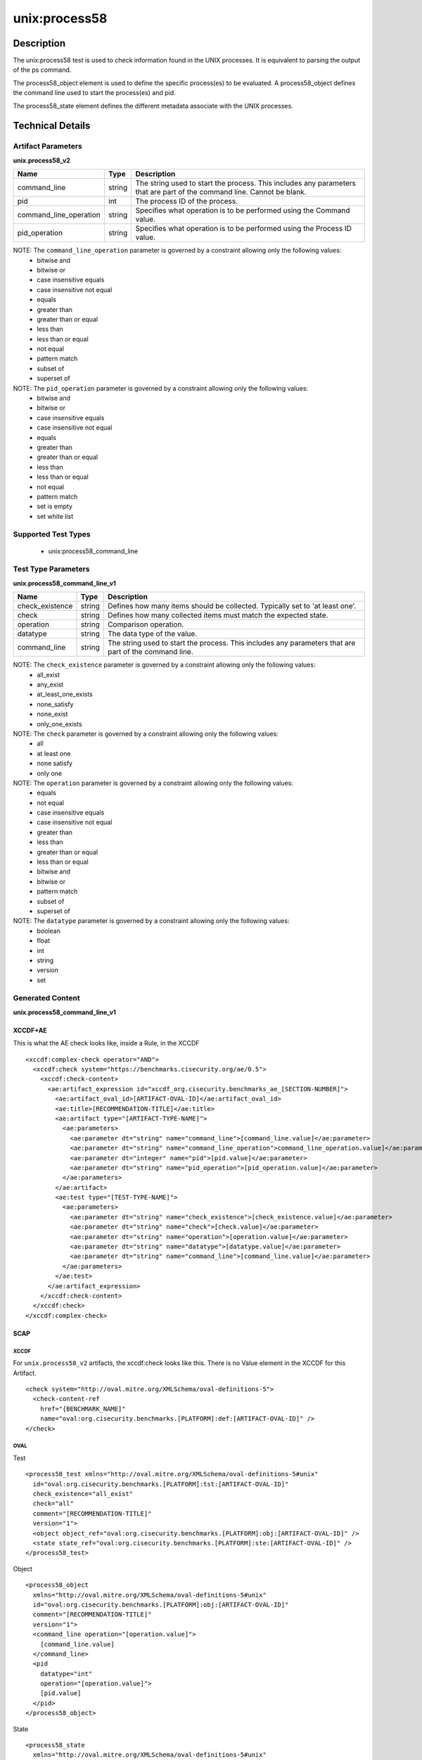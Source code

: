 unix:process58
==============

Description
-----------

The unix:process58 test is used to check information found in the UNIX
processes. It is equivalent to parsing the output of the ps command.

The process58_object element is used to define the specific
process(es) to be evaluated. A process58_object defines the command line
used to start the process(es) and pid.

The process58_state element defines the different metadata
associate with the UNIX processes.

Technical Details
-----------------

Artifact Parameters
~~~~~~~~~~~~~~~~~~~

**unix.process58_v2**

+-----------------------------+---------+------------------------------------+
| Name                        | Type    | Description                        |
+=============================+=========+====================================+
| command_line                | string  | The string used to start the       |
|                             |         | process. This includes any         |
|                             |         | parameters that are part of the    |
|                             |         | command line. Cannot be blank.     |
+-----------------------------+---------+------------------------------------+
| pid                         | int     | The process ID of the process.     |
+-----------------------------+---------+------------------------------------+
| command_line_operation      | string  | Specifies what operation is to be  |
|                             |         | performed using the Command value. |
+-----------------------------+---------+------------------------------------+
| pid_operation               | string  | Specifies what operation is to be  |
|                             |         | performed using the Process ID     |
|                             |         | value.                             |
+-----------------------------+---------+------------------------------------+

NOTE: The ``command_line_operation`` parameter is governed by a constraint allowing only the following values:
  - bitwise and
  - bitwise or
  - case insensitive equals
  - case insensitive not equal
  - equals
  - greater than
  - greater than or equal
  - less than
  - less than or equal
  - not equal
  - pattern match
  - subset of
  - superset of

NOTE: The ``pid_operation`` parameter is governed by a constraint allowing only the following values:
  - bitwise and
  - bitwise or
  - case insensitive equals
  - case insensitive not equal
  - equals
  - greater than
  - greater than or equal
  - less than
  - less than or equal
  - not equal
  - pattern match
  - set is empty
  - set white list

Supported Test Types
~~~~~~~~~~~~~~~~~~~~

  - unix:process58_command_line

Test Type Parameters
~~~~~~~~~~~~~~~~~~~~

**unix.process58_command_line_v1**

+-----------------------------+---------+------------------------------------+
| Name                        | Type    | Description                        |
+=============================+=========+====================================+
| check_existence             | string  | Defines how many items should be   |
|                             |         | collected. Typically set to 'at    |
|                             |         | least one'.                        |
+-----------------------------+---------+------------------------------------+
| check                       | string  | Defines how many collected items   |
|                             |         | must match the expected state.     |
+-----------------------------+---------+------------------------------------+
| operation                   | string  | Comparison operation.              |
+-----------------------------+---------+------------------------------------+
| datatype                    | string  | The data type of the value.        |
+-----------------------------+---------+------------------------------------+
| command_line                | string  | The string used to start the       |
|                             |         | process. This includes any         |
|                             |         | parameters that are part of the    |
|                             |         | command line.                      |
+-----------------------------+---------+------------------------------------+

NOTE: The ``check_existence`` parameter is governed by a constraint allowing only the following values:
  - all_exist
  - any_exist
  - at_least_one_exists
  - none_satisfy
  - none_exist
  - only_one_exists

NOTE: The ``check`` parameter is governed by a constraint allowing only the following values:
  - all
  - at least one
  - none satisfy
  - only one

NOTE: The ``operation`` parameter is governed by a constraint allowing only the following values:
  - equals
  - not equal
  - case insensitive equals
  - case insensitive not equal
  - greater than
  - less than
  - greater than or equal
  - less than or equal
  - bitwise and
  - bitwise or
  - pattern match
  - subset of
  - superset of

NOTE: The ``datatype`` parameter is governed by a constraint allowing only the following values:
  - boolean
  - float
  - int
  - string
  - version
  - set

Generated Content
~~~~~~~~~~~~~~~~~

**unix.process58_command_line_v1**

XCCDF+AE
^^^^^^^^

This is what the AE check looks like, inside a Rule, in the XCCDF

::

  <xccdf:complex-check operator="AND">
    <xccdf:check system="https://benchmarks.cisecurity.org/ae/0.5">
      <xccdf:check-content>
        <ae:artifact_expression id="xccdf_org.cisecurity.benchmarks_ae_[SECTION-NUMBER]">
          <ae:artifact_oval_id>[ARTIFACT-OVAL-ID]</ae:artifact_oval_id>
          <ae:title>[RECOMMENDATION-TITLE]</ae:title>
          <ae:artifact type="[ARTIFACT-TYPE-NAME]">
            <ae:parameters>
              <ae:parameter dt="string" name="command_line">[command_line.value]</ae:parameter>
              <ae:parameter dt="string" name="command_line_operation">command_line_operation.value]</ae:parameter>
              <ae:parameter dt="integer" name="pid">[pid.value]</ae:parameter>
              <ae:parameter dt="string" name="pid_operation">[pid_operation.value]</ae:parameter>
            </ae:parameters>
          </ae:artifact>
          <ae:test type="[TEST-TYPE-NAME]">
            <ae:parameters>
              <ae:parameter dt="string" name="check_existence">[check_existence.value]</ae:parameter>
              <ae:parameter dt="string" name="check">[check.value]</ae:parameter>
              <ae:parameter dt="string" name="operation">[operation.value]</ae:parameter>
              <ae:parameter dt="string" name="datatype">[datatype.value]</ae:parameter>
              <ae:parameter dt="string" name="command_line">[command_line.value]</ae:parameter>
            </ae:parameters>
          </ae:test>
        </ae:artifact_expression>
      </xccdf:check-content>
    </xccdf:check>
  </xccdf:complex-check>

SCAP
^^^^

XCCDF
'''''

For ``unix.process58_v2`` artifacts, the xccdf:check looks like this. There is no Value element in the XCCDF for this Artifact.

::

  <check system="http://oval.mitre.org/XMLSchema/oval-definitions-5">
    <check-content-ref 
      href="{BENCHMARK_NAME]"
      name="oval:org.cisecurity.benchmarks.[PLATFORM]:def:[ARTIFACT-OVAL-ID]" />
  </check>

OVAL
''''

Test

::

  <process58_test xmlns="http://oval.mitre.org/XMLSchema/oval-definitions-5#unix"
    id="oval:org.cisecurity.benchmarks.[PLATFORM]:tst:[ARTIFACT-OVAL-ID]"
    check_existence="all_exist"
    check="all"
    comment="[RECOMMENDATION-TITLE]"
    version="1">
    <object object_ref="oval:org.cisecurity.benchmarks.[PLATFORM]:obj:[ARTIFACT-OVAL-ID]" />
    <state state_ref="oval:org.cisecurity.benchmarks.[PLATFORM]:ste:[ARTIFACT-OVAL-ID]" />
  </process58_test>

Object

::

  <process58_object 
    xmlns="http://oval.mitre.org/XMLSchema/oval-definitions-5#unix"
    id="oval:org.cisecurity.benchmarks.[PLATFORM]:obj:[ARTIFACT-OVAL-ID]"
    comment="[RECOMMENDATION-TITLE]"
    version="1">
    <command_line operation="[operation.value]">
      [command_line.value]
    </command_line>
    <pid 
      datatype="int" 
      operation="[operation.value]">
      [pid.value]
    </pid>
  </process58_object>

State

::

  <process58_state 
    xmlns="http://oval.mitre.org/XMLSchema/oval-definitions-5#unix"
    id="oval:org.cisecurity.benchmarks.[PLATFORM]:ste:[ARTIFACT-OVAL-ID]"
    comment="[RECOMMENDATION-TITLE]"
    version="1">
    <command_line 
      operation="[operation.value]" 
      datatype="int">
      [command_line.value]
    </command_line>
  </process58_state>

YAML
^^^^

::

  artifact-expression:
    artifact-unique-id: "[ARTIFACT-OVAL-ID]"
    artifact-title: "[RECOMMENDATION-TITLE]"
    artifact:
      type: "[ARTIFACT-TYPE-NAME]"
      parameters:
        - parameter: 
          name: "command_line"
          dt: "string"
          value: "[command_line.value]"
        - parameter: 
          name: "pid"
          dt: "string"
          value: "[pid.value]"
        - parameter: 
          name: "command_line_operation"
          dt: "string"
          value: "[command_line_operation.value]"
        - parameter: 
          name: "pid_operation"
          dt: "string"
          value: "[pid_operation.value]"
    test:
      type: "[TEST-TYPE-NAME]"
      parameters:
        - parameter: 
          name: "check_existence"
          dt: "string"
          value: "[check_existence.value]"
        - parameter: 
          name: "check"
          dt: "string"
          value: "[check.value]"
        - parameter: 
          name: "operation"
          dt: "string"
          value: "[operation.value]"
        - parameter: 
          name: "data_type"
          dt: "string"
          value: "[data_type.value]"
        - parameter: 
          name: "command_line"
          dt: "string"
          value: "[command_line.value]"    

JSON
^^^^

::

  {
    "artifact-expression": {
      "artifact-unique-id": "[ARTIFACT-OVAL-ID]",
      "artifact-title": "[RECOMMENDATION-TITLE]",
      "artifact": {
        "type": "[ARTIFACT-TYPE-NAME]",
        "parameters": [
          {
            "parameter": {
              "name": "command_line",
              "type": "string",
              "value": "[command_line.value]"
            }
          },
          {
            "parameter": {
              "name": "pid",
              "type": "string",
              "value": "[pid.value]"
            }
          },
          {
            "parameter": {
              "name": "command_line_operation",
              "type": "string",
              "value": "[command_line_operation.value]"
            }
          },
          {
            "parameter": {
              "name": "pid_operation",
              "type": "string",
              "value": "[pid_operation.value]"
            }
          }
        ]
      },
      "test": {
        "type": "[TEST-TYPE-NAME]",
        "parameters": [
          {
            "parameter": {
              "name": "check_existence",
              "type": "string",
              "value": "[check_existence.value]"
            }
          },
          {
            "parameter": {
              "name": "check",
              "type": "string",
              "value": "[check.value]"
            }
          },
          {
            "parameter": {
              "name": "operation",
              "type": "string",
              "value": "[operation.value]"
            }
          },
          {
            "parameter": {
              "name": "data_type",
              "type": "string",
              "value": "[data_type.value]"
            }
          },
          {
            "parameter": {
              "name": "command_line",
              "type": "string",
              "value": "[command_line.value]"
            }
          }
        ]
      }
    }
  }
